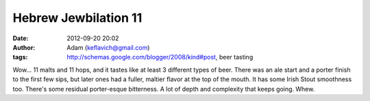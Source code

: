 Hebrew Jewbilation 11
#####################
:date: 2012-09-20 20:02
:author: Adam (keflavich@gmail.com)
:tags: http://schemas.google.com/blogger/2008/kind#post, beer tasting

Wow... 11 malts and 11 hops, and it tastes like at least 3 different
types of beer. There was an ale start and a porter finish to the first
few sips, but later ones had a fuller, maltier flavor at the top of the
mouth. It has some Irish Stout smoothness too. There's some residual
porter-esque bitterness. A lot of depth and complexity that keeps going.
Whew.
